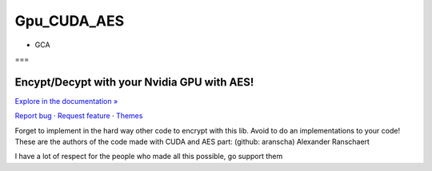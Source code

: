 Gpu_CUDA_AES
============
- GCA
===


.. raw:: html

   <div align="center">

.. image:: assets/logotipo.png
   :width: 400px
   :height: 400px
   :align: center

==============================
**Encypt/Decypt with your Nvidia GPU with AES!**
==============================

`Explore in the documentation » <https://peluqueriamael.com/docs>`_

`Report bug <https://github.com/twbs/bootstrap/issues/new?assignees=-&labels=bug&template=bug_report.yml>`_ · `Request feature <https://github.com/twbs/bootstrap/issues/new?assignees=&labels=feature&template=feature_request.yml>`_ · `Themes <https://themes.getbootstrap.com/>`_

.. image:: https://img.shields.io/pypi/dm/to_literal
  :alt: PyPI - Downloads

.. image:: https://badges.gitter.im/Join%20Chat.svg
  :alt: Gitter

.. raw:: html

   </div>
   <br>
   <br>


Forget to implement in the hard way other code to encrypt with this lib. Avoid to do an implementations to your code!
These are the authors of the code made with CUDA and AES part: (github: aranscha) Alexander Ranschaert

I have a lot of respect for the people who made all this possible, go support them

